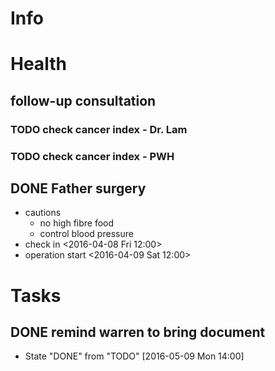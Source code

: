 * Info

* Health
** follow-up consultation
*** TODO check cancer index - Dr. Lam
    SCHEDULED: <2016-06-17 Fri 10:00>
*** TODO check cancer index - PWH
    SCHEDULED: <2016-07-04 Mon>
** DONE Father surgery
   CLOSED: [2016-04-15 Fri 20:00]
   - cautions
     - no high fibre food
     - control blood pressure
   - check in <2016-04-08 Fri 12:00>
   - operation start <2016-04-09 Sat 12:00>

* Tasks
  

** DONE remind warren to bring document
   CLOSED: [2016-05-09 Mon 21:04] SCHEDULED: <2016-05-09 Mon 12:00>
   - State "DONE"       from "TODO"       [2016-05-09 Mon 14:00]
